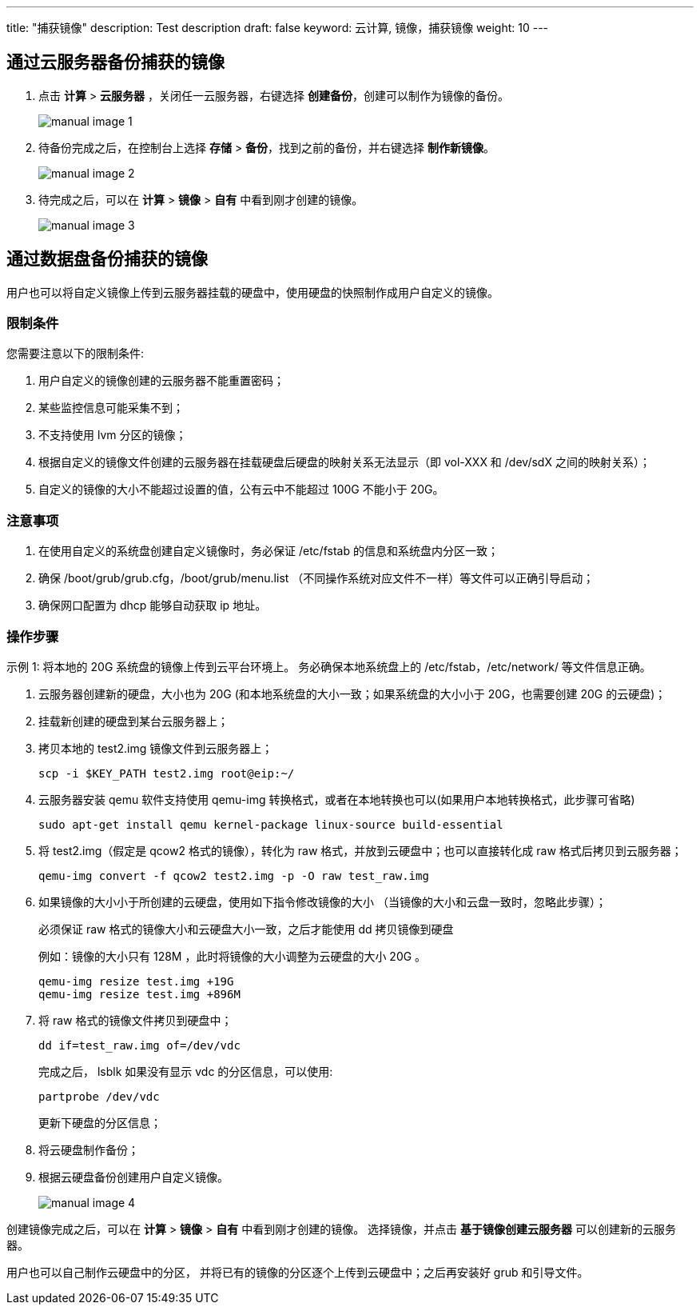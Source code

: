 ---
title: "捕获镜像"
description: Test description
draft: false
keyword: 云计算, 镜像，捕获镜像
weight: 10
---

== 通过云服务器备份捕获的镜像

. 点击 *计算* > *云服务器* ，关闭任一云服务器，右键选择 *创建备份*，创建可以制作为镜像的备份。 
+
image::/images/cloud_service/compute/image/manual_image_1.png[]

. 待备份完成之后，在控制台上选择 *存储* > *备份*，找到之前的备份，并右键选择 *制作新镜像*。 
+
image::/images/cloud_service/compute/image/manual_image_2.png[]

. 待完成之后，可以在 *计算* > *镜像* > *自有* 中看到刚才创建的镜像。
+
image::/images/cloud_service/compute/image/manual_image_3.png[]


== 通过数据盘备份捕获的镜像

用户也可以将自定义镜像上传到云服务器挂载的硬盘中，使用硬盘的快照制作成用户自定义的镜像。

=== 限制条件

您需要注意以下的限制条件:

. 用户自定义的镜像创建的云服务器不能重置密码；
. 某些监控信息可能采集不到；
. 不支持使用 lvm 分区的镜像；
. 根据自定义的镜像文件创建的云服务器在挂载硬盘后硬盘的映射关系无法显示（即 vol-XXX 和 /dev/sdX 之间的映射关系）；
. 自定义的镜像的大小不能超过设置的值，公有云中不能超过 100G 不能小于 20G。 

=== 注意事项

. 在使用自定义的系统盘创建自定义镜像时，务必保证 /etc/fstab 的信息和系统盘内分区一致；

. 确保 /boot/grub/grub.cfg，/boot/grub/menu.list （不同操作系统对应文件不一样）等文件可以正确引导启动；

. 确保网口配置为 dhcp 能够自动获取 ip 地址。 


=== 操作步骤

示例 1: 将本地的 20G 系统盘的镜像上传到云平台环境上。 务必确保本地系统盘上的 /etc/fstab，/etc/network/ 等文件信息正确。

. 云服务器创建新的硬盘，大小也为 20G (和本地系统盘的大小一致；如果系统盘的大小小于 20G，也需要创建 20G 的云硬盘)；

. 挂载新创建的硬盘到某台云服务器上；

. 拷贝本地的 test2.img 镜像文件到云服务器上；
+
[source,shell]
----
scp -i $KEY_PATH test2.img root@eip:~/
----

. 云服务器安装 qemu 软件支持使用 qemu-img 转换格式，或者在本地转换也可以(如果用户本地转换格式，此步骤可省略)
+
[source,shell]
----
sudo apt-get install qemu kernel-package linux-source build-essential
----

. 将 test2.img（假定是 qcow2 格式的镜像），转化为 raw 格式，并放到云硬盘中；也可以直接转化成 raw 格式后拷贝到云服务器；
+
[source,shell]
----
qemu-img convert -f qcow2 test2.img -p -O raw test_raw.img
----

. 如果镜像的大小小于所创建的云硬盘，使用如下指令修改镜像的大小 （当镜像的大小和云盘一致时，忽略此步骤）；
+
必须保证 raw 格式的镜像大小和云硬盘大小一致，之后才能使用 dd 拷贝镜像到硬盘
+
例如：镜像的大小只有 128M ，此时将镜像的大小调整为云硬盘的大小 20G 。 
+
[source,shell]
----
qemu-img resize test.img +19G
qemu-img resize test.img +896M
----

. 将 raw 格式的镜像文件拷贝到硬盘中；
+
[source,shell]
----
dd if=test_raw.img of=/dev/vdc
----

+
完成之后， lsblk 如果没有显示 vdc 的分区信息，可以使用:
+
[source,shell]
----
partprobe /dev/vdc
----

+
更新下硬盘的分区信息；

. 将云硬盘制作备份；

. 根据云硬盘备份创建用户自定义镜像。 
+
image::/images/cloud_service/compute/image/manual_image_4.png[]


创建镜像完成之后，可以在 *计算* > *镜像* > *自有* 中看到刚才创建的镜像。 选择镜像，并点击 *基于镜像创建云服务器* 可以创建新的云服务器。 

用户也可以自己制作云硬盘中的分区， 并将已有的镜像的分区逐个上传到云硬盘中；之后再安装好 grub 和引导文件。

